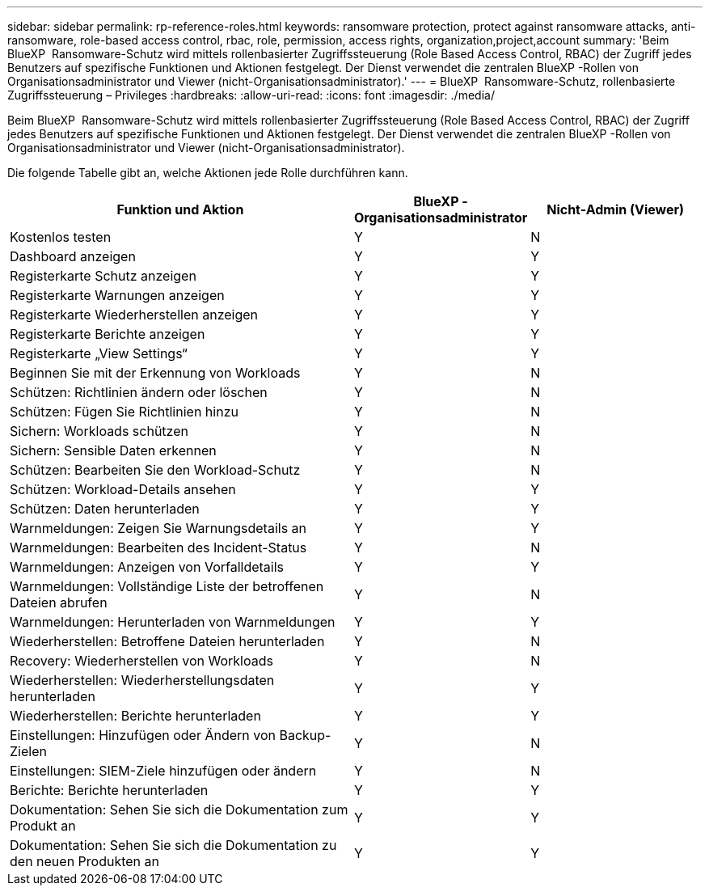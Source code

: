 ---
sidebar: sidebar 
permalink: rp-reference-roles.html 
keywords: ransomware protection, protect against ransomware attacks, anti-ransomware, role-based access control, rbac, role, permission, access rights, organization,project,account 
summary: 'Beim BlueXP  Ransomware-Schutz wird mittels rollenbasierter Zugriffssteuerung (Role Based Access Control, RBAC) der Zugriff jedes Benutzers auf spezifische Funktionen und Aktionen festgelegt. Der Dienst verwendet die zentralen BlueXP -Rollen von Organisationsadministrator und Viewer (nicht-Organisationsadministrator).' 
---
= BlueXP  Ransomware-Schutz, rollenbasierte Zugriffssteuerung – Privileges
:hardbreaks:
:allow-uri-read: 
:icons: font
:imagesdir: ./media/


[role="lead"]
Beim BlueXP  Ransomware-Schutz wird mittels rollenbasierter Zugriffssteuerung (Role Based Access Control, RBAC) der Zugriff jedes Benutzers auf spezifische Funktionen und Aktionen festgelegt. Der Dienst verwendet die zentralen BlueXP -Rollen von Organisationsadministrator und Viewer (nicht-Organisationsadministrator).

Die folgende Tabelle gibt an, welche Aktionen jede Rolle durchführen kann.

[cols="40,20a,20a"]
|===
| Funktion und Aktion | BlueXP -Organisationsadministrator | Nicht-Admin (Viewer) 


| Kostenlos testen  a| 
Y
 a| 
N



| Dashboard anzeigen  a| 
Y
 a| 
Y



| Registerkarte Schutz anzeigen  a| 
Y
 a| 
Y



| Registerkarte Warnungen anzeigen  a| 
Y
 a| 
Y



| Registerkarte Wiederherstellen anzeigen  a| 
Y
 a| 
Y



| Registerkarte Berichte anzeigen  a| 
Y
 a| 
Y



| Registerkarte „View Settings“  a| 
Y
 a| 
Y



| Beginnen Sie mit der Erkennung von Workloads  a| 
Y
 a| 
N



| Schützen: Richtlinien ändern oder löschen  a| 
Y
 a| 
N



| Schützen: Fügen Sie Richtlinien hinzu  a| 
Y
 a| 
N



| Sichern: Workloads schützen  a| 
Y
 a| 
N



| Sichern: Sensible Daten erkennen  a| 
Y
 a| 
N



| Schützen: Bearbeiten Sie den Workload-Schutz  a| 
Y
 a| 
N



| Schützen: Workload-Details ansehen  a| 
Y
 a| 
Y



| Schützen: Daten herunterladen  a| 
Y
 a| 
Y



| Warnmeldungen: Zeigen Sie Warnungsdetails an  a| 
Y
 a| 
Y



| Warnmeldungen: Bearbeiten des Incident-Status  a| 
Y
 a| 
N



| Warnmeldungen: Anzeigen von Vorfalldetails  a| 
Y
 a| 
Y



| Warnmeldungen: Vollständige Liste der betroffenen Dateien abrufen  a| 
Y
 a| 
N



| Warnmeldungen: Herunterladen von Warnmeldungen  a| 
Y
 a| 
Y



| Wiederherstellen: Betroffene Dateien herunterladen  a| 
Y
 a| 
N



| Recovery: Wiederherstellen von Workloads  a| 
Y
 a| 
N



| Wiederherstellen: Wiederherstellungsdaten herunterladen  a| 
Y
 a| 
Y



| Wiederherstellen: Berichte herunterladen  a| 
Y
 a| 
Y



| Einstellungen: Hinzufügen oder Ändern von Backup-Zielen  a| 
Y
 a| 
N



| Einstellungen: SIEM-Ziele hinzufügen oder ändern  a| 
Y
 a| 
N



| Berichte: Berichte herunterladen  a| 
Y
 a| 
Y



| Dokumentation: Sehen Sie sich die Dokumentation zum Produkt an  a| 
Y
 a| 
Y



| Dokumentation: Sehen Sie sich die Dokumentation zu den neuen Produkten an  a| 
Y
 a| 
Y

|===